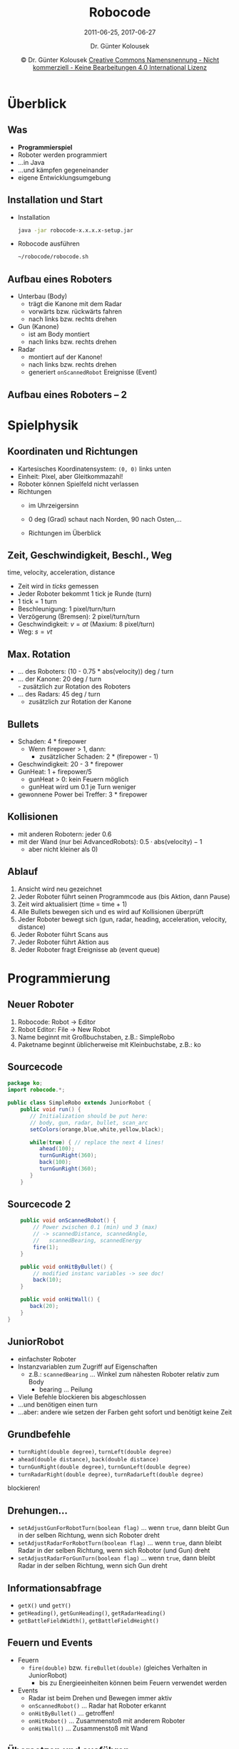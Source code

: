 #+LaTeX_CLASS: beamer
#+TITLE: Robocode
#+SUBTITLE: 2011-06-25, 2017-06-27
#+AUTHOR: Dr. Günter Kolousek
#+DATE: \copy Dr. Günter Kolousek \hspace{12ex} [[http://creativecommons.org/licenses/by-nc-nd/4.0/][Creative Commons Namensnennung - Nicht kommerziell - Keine Bearbeitungen 4.0 International Lizenz]]

#+OPTIONS: H:2 toc:nil
#+LATEX_CLASS: beamer
#+LATEX_CLASS_OPTIONS: [presentation]
#+BEAMER_THEME: Execushares
#+COLUMNS: %45ITEM %10BEAMER_ENV(Env) %10BEAMER_ACT(Act) %4BEAMER_COL(Col) %8BEAMER_OPT(Opt)

#+LATEX_HEADER:\usepackage{pgfpages}
# +LATEX_HEADER:\pgfpagesuselayout{2 on 1}[a4paper,border shrink=5mm]u
# +LATEX: \mode<handout>{\setbeamercolor{background canvas}{bg=black!5}}
#+LATEX_HEADER:\usepackage{xspace}
#+LATEX: \newcommand{\cpp}{C++\xspace}

#+LATEX_HEADER: \newcommand{\N}{\ensuremath{\mathbb{N}}\xspace}
#+LATEX_HEADER: \newcommand{\R}{\ensuremath{\mathbb{R}}\xspace}
#+LATEX_HEADER: \newcommand{\Z}{\ensuremath{\mathbb{Z}}\xspace}
#+LATEX_HEADER: \newcommand{\Q}{\ensuremath{\mathbb{Q}}\xspace}
#+LATEX_HEADER: \renewcommand{\C}{\ensuremath{\mathbb{C}}\xspace}
#+LATEX_HEADER: \renewcommand{\P}{\ensuremath{\mathcal{P}}\xspace}
#+LATEX_HEADER: \newcommand{\sneg}[1]{\ensuremath{\overline{#1}}\xspace}
#+LATEX_HEADER: \renewcommand{\mod}{\mbox{ mod }}

#+LATEX_HEADER: \newcommand{\eps}{\ensuremath{\varepsilon}\xspace}
# +LATEX_HEADER: \newcommand{\sub}[1]{\textsubscript{#1}}
# +LATEX_HEADER: \newcommand{\super}[1]{\textsuperscript{#1}}
#+LATEX_HEADER: \newcommand{\union}{\ensuremath{\cup}}

#+LATEX_HEADER: \newcommand{\sseq}{\ensuremath{\subseteq}\xspace}

#+LATEX_HEADER: \usepackage{textcomp}
#+LATEX_HEADER: \usepackage{ucs}
#+LaTeX_HEADER: \usepackage{float}

# +LaTeX_HEADER: \shorthandoff{"}

#+LATEX_HEADER: \newcommand{\imp}{\ensuremath{\rightarrow}\xspace}
#+LATEX_HEADER: \newcommand{\ar}{\ensuremath{\rightarrow}\xspace}
#+LATEX_HEADER: \newcommand{\bicond}{\ensuremath{\leftrightarrow}\xspace}
#+LATEX_HEADER: \newcommand{\biimp}{\ensuremath{\leftrightarrow}\xspace}
#+LATEX_HEADER: \newcommand{\conj}{\ensuremath{\wedge}\xspace}
#+LATEX_HEADER: \newcommand{\disj}{\ensuremath{\vee}\xspace}
#+LATEX_HEADER: \newcommand{\anti}{\ensuremath{\overline{\vee}}\xspace}
#+LATEX_HEADER: \newcommand{\lnegx}{\ensuremath{\neg}\xspace}
#+LATEX_HEADER: \newcommand{\lequiv}{\ensuremath{\Leftrightarrow}\xspace}
#+LATEX_HEADER: \newcommand{\limp}{\ensuremath{\Rightarrow}\xspace}
#+LATEX_HEADER: \newcommand{\aR}{\ensuremath{\Rightarrow}\xspace}
#+LATEX_HEADER: \newcommand{\lto}{\ensuremath{\leadsto}\xspace}

#+LATEX_HEADER: \renewcommand{\neg}{\ensuremath{\lnot}\xspace}

#+LATEX_HEADER: \newcommand{\eset}{\ensuremath{\emptyset}\xspace}



* Überblick
** Was
- *Programmierspiel*
- Roboter werden programmiert
- ...in Java
- ...und kämpfen gegeneinander
- eigene Entwicklungsumgebung
** Installation und Start
- Installation
  #+begin_src sh
  java -jar robocode-x.x.x.x-setup.jar
  #+end_src
- Robocode ausführen
  #+begin_src sh
  ~/robocode/robocode.sh
  #+end_src
** Aufbau eines Roboters
- Unterbau (Body)
  - trägt die Kanone mit dem Radar
  - vorwärts bzw. rückwärts fahren
  - nach links bzw. rechts drehen
- Gun (Kanone)
  - ist am Body montiert
  - nach links bzw. rechts drehen
- Radar
  - montiert auf der Kanone!
  - nach links bzw. rechts drehen
  - generiert =onScannedRobot= Ereignisse (Event)
** Aufbau eines Roboters -- 2
#+ATTR_LaTeX: :width 7cm :placement [H]
[[./Anatomy.jpg]]
* Spielphysik
** Koordinaten und Richtungen
- Kartesisches Koordinatensystem: =(0, 0)= links unten
- Einheit: Pixel, aber Gleitkommazahl!
- Roboter können Spielfeld nicht verlassen
- Richtungen
  - im Uhrzeigersinn
  - 0 deg (Grad) schaut nach Norden, 90 nach Osten,...
  - Richtungen im Überblick
    #+ATTR_LaTeX: :width 5cm :placement [H]
      [[./Directions.png]]
** Zeit, Geschwindigkeit, Beschl., Weg
time, velocity, acceleration, distance
- Zeit wird in /ticks/ gemessen
- Jeder Roboter bekommt 1 tick je Runde (turn)
- 1 tick = 1 turn
- Beschleunigung: 1 pixel/turn/turn
- Verzögerung (Bremsen): 2 pixel/turn/turn
- Geschwindigkeit: $v = at$ (Maxium: 8 pixel/turn)
- Weg: $s = vt$
** Max. Rotation
- ... des Roboters: (10 - 0.75 * abs(velocity)) deg / turn
- ... der Kanone: 20 deg / turn\\
  - zusätzlich zur Rotation des Roboters
- ... des Radars: 45 deg / turn
  - zusätzlich zur Rotation der Kanone
** Bullets
- Schaden: 4 * firepower
  - Wenn firepower > 1, dann:
    - zusätzlicher Schaden: 2 * (firepower - 1)
- Geschwindigkeit: 20 - 3 * firepower
- GunHeat: 1 + firepower/5
  - gunHeat > 0: kein Feuern möglich
  - gunHeat wird um 0.1 je Turn weniger
- gewonnene Power bei Treffer: 3 * firepower
** Kollisionen
- mit anderen Robotern: jeder 0.6
- mit der Wand (nur bei AdvancedRobots):
  $0.5 \cdot \text{abs}(\text{velocity}) - 1$
  - aber nicht kleiner als 0)
** Ablauf
1. Ansicht wird neu gezeichnet
2. Jeder Roboter führt seinen Programmcode aus (bis Aktion, dann Pause)
3. Zeit wird aktualisiert (time = time + 1)
4. Alle Bullets bewegen sich und es wird auf Kollisionen überprüft
5. Jeder Roboter bewegt sich
   (gun, radar, heading, acceleration, velocity, distance)
6. Jeder Roboter führt Scans aus
7. Jeder Roboter führt Aktion aus
8. Jeder Roboter fragt Ereignisse ab (event queue)
* Programmierung
** Neuer Roboter
1. Robocode: Robot \to Editor
2. Robot Editor: File \to New Robot
3. Name beginnt mit Großbuchstaben, z.B.: SimpleRobo
4. Paketname beginnt üblicherweise mit Kleinbuchstabe, z.B.: ko
** Sourcecode
#+begin_src java
package ko;
import robocode.*;

public class SimpleRobo extends JuniorRobot {
    public void run() {
	   // Initialization should be put here:
	   // body, gun, radar, bullet, scan_arc
	   setColors(orange,blue,white,yellow,black);

	   while(true) { // replace the next 4 lines!
		  ahead(100);
		  turnGunRight(360);
		  back(100);
		  turnGunRight(360);
	   }
    }
#+end_src
** Sourcecode 2
\vspace{1em}
#+begin_src java
    public void onScannedRobot() {
	    // Power zwischen 0.1 (min) und 3 (max)
        // -> scannedDistance, scannedAngle,
        //   scannedBearing, scannedEnergy
	    fire(1);
    }

    public void onHitByBullet() {
        // modified instanc variables -> see doc!
	    back(10);
    }

    public void onHitWall() {
	   back(20);
    }	
}
#+end_src
** JuniorRobot
- einfachster Roboter
- Instanzvariablen zum Zugriff auf Eigenschaften
  - z.B.: =scannedBearing= ... Winkel zum nähesten Roboter relativ zum Body
    - bearing ... Peilung
- Viele Befehle blockieren bis abgeschlossen
- ...und benötigen einen turn
- ...aber: andere wie setzen der Farben geht sofort und benötigt keine Zeit
  
** Grundbefehle
- =turnRight(double degree)=, =turnLeft(double degree)=
- =ahead(double distance)=, =back(double distance)=
- =turnGunRight(double degree)=, =turnGunLeft(double degree)=
- =turnRadarRight(double degree)=, =turnRadarLeft(double degree)=

blockieren!

** Drehungen...
- =setAdjustGunForRobotTurn(boolean flag)= ... wenn =true=, dann bleibt Gun in der
  selben Richtung, wenn sich Roboter dreht
- =setAdjustRadarForRobotTurn(boolean flag)= ... wenn =true=, dann bleibt Radar in
  der selben Richtung, wenn sich Robotor (und Gun) dreht
- =setAdjustRadarForGunTurn(boolean flag)= ... wenn =true=, dann bleibt Radar
  in der selben Richtung, wenn sich Gun dreht

** Informationsabfrage
- =getX()= und =getY()=  
- =getHeading()=, =getGunHeading()=, =getRadarHeading()=
- =getBattleFieldWidth()=, =getBattleFieldHeight()=

** Feuern und Events
- Feuern
  - =fire(double)= bzw. =fireBullet(double)= (gleiches Verhalten in JuniorRobot)
    - bis zu Energieeinheiten können beim Feuern verwendet werden
- Events
  - Radar ist beim Drehen und Bewegen immer aktiv
  - =onScannedRobot()= ... Radar hat Roboter erkannt
  - =onHitByBullet()= ... getroffen!
  - =onHitRobot()= ... Zusammenstoß mit anderem Roboter
  - =onHitWall()= ... Zusammenstoß mit Wand

** Übersetzen und ausführen
- Javaprogramm muss in Zwischencode übersetzt werden
- dann Battle erstellen
- Vorgang:
  1. Robot Editor: Compiler \to Compile
  2. Robocode: Battle \to New
  3. Roboter hinzufügen
  4. \to Start Battle
  5. Wenn fertig, dann Resultate ansehen...
- Neue (fremde) Roboter in das folgende Verzeichnis kopieren:
  =~/robocode/robots/<package>=
** Start
- Los geht's!
- Weitere Doku: =~/robocode/javadoc/index.html=
